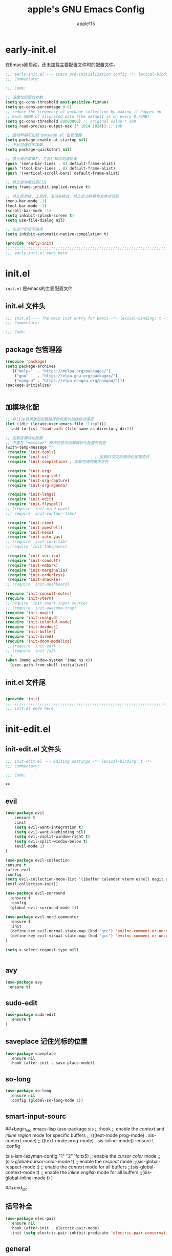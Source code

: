 #+TITLE: apple's GNU Emacs Config
#+AUTHOR: apple115
#+auto_tangle:t
#+STARTUP: overview

* early-init.el
:PROPERTIES:
:HEADER-ARGS: :tangle early-init.el
:END:
在Emacs刚启动，还未加载主要配置文件时的配置文件。
#+BEGIN_SRC emacs-lisp
;;; early-init.el --- Emacs pre-initialization config -*- lexical-binding: t -*-
;;; Commentary:

;;; Code:

;; 设置垃圾回收参数
(setq gc-cons-threshold most-positive-fixnum)
(setq gc-cons-percentage 0.6)
;; reduce the frequency of garbage collection by making it happen on
;; each 50MB of allocated data (the default is on every 0.76MB)
(setq gc-cons-threshold 80000000) ;; original value * 100
(setq read-process-output-max (* 1024 1024)) ;; 1mb

;; 启动早期不加载`package.el'包管理器
(setq package-enable-at-startup nil)
;; 不从包缓存中加载
(setq package-quickstart nil)

;; 禁止展示菜单栏、工具栏和纵向滚动条
(push '(menu-bar-lines . 0) default-frame-alist)
(push '(tool-bar-lines . 0) default-frame-alist)
(push '(vertical-scroll-bars) default-frame-alist)

;; 禁止自动缩放窗口先
(setq frame-inhibit-implied-resize t)

;; 禁止菜单栏、工具栏、滚动条模式，禁止启动屏幕和文件对话框
(menu-bar-mode -1)
(tool-bar-mode -1)
(scroll-bar-mode -1)
(setq inhibit-splash-screen t)
(setq use-file-dialog nil)

;; 在这个阶段不编译
(setq inhibit-automatic-native-compilation t)

(provide 'early-init)
;;;;;;;;;;;;;;;;;;;;;;;;;;;;;;;;;;;;;;;;;;;;;;;;;;;;;;;;;;;;;;;;;;;;;;
;;; early-init.el ends here
#+END_SRC

* init.el
:PROPERTIES:
:HEADER-ARGS: :tangle init.el
:END:
=init.el= 是emacs的主要配置文件
** init.el 文件头
#+begin_src emacs-lisp
;;; init.el --- The main init entry for Emacs -*- lexical-binding: t -*-
;;; Commentary:

;;; Code:

#+END_SRC
** package 包管理器
#+begin_src emacs-lisp
(require 'package)
(setq package-archives
  '(("melpa"  . "https://melpa.org/packages/")
	("gnu"    . "https://elpa.gnu.org/packages/")
	("nongnu" . "https://elpa.nongnu.org/nongnu/")))
(package-initialize)


#+end_src
** 加模块化配
#+BEGIN_SRC emacs-lisp
;; 将lisp目录放到加载路径的前面以加快启动速度
(let ((dir (locate-user-emacs-file "lisp")))
  (add-to-list 'load-path (file-name-as-directory dir)))

;; 加载各模块化配置
;; 不要在`*message*'缓冲区显示加载模块化配置的信息
(with-temp-message ""
 (require 'init-tools)
 (require 'init-ui)                    ; 加载UI交互的模块化配置文件
 (require 'init-completion) ; 加载完成的模块文件

 (require 'init-org)
 (require 'init-org-set)
 (require 'init-org-capture)
 (require 'init-org-agenda)

 (require 'init-langs)
 (require 'init-edit)
 (require 'init-flyspell)
;; (require 'init-mind-wave)
;;( require 'init-centaur-tabs)

 (require 'init-rime)
 (require 'init-aweshell)
 (require 'init-hexo)
 (require 'init-auto-yas)
;; (require 'init-sort-tab)
;;(require 'init-tabspaces)

 (require 'init-vertico)
 (require 'init-consult)
 (require 'init-embark)
 (require 'init-marginalia)
 (require 'init-orderless)
 (require 'init-shackle)
;; (require 'init-dashboard)

(require 'init-consult-notes)
(require 'init-vterm)
;;(require 'init-smart-input-source)
;; (require 'init-awesome-tray)
(require 'init-magit)
(require 'init-realgud)
(require 'init-colorful-mode)
(require 'init-devdocs)
(require 'init-bufler)
(require 'init-dired)
(require 'init-doom-modeline)
 ;;(require 'init-eaf)
;; (require 'init-js2)
  )
(when (memq window-system '(mac ns x))
  (exec-path-from-shell-initialize))
#+END_SRC
** init.el 文件尾
#+BEGIN_SRC emacs-lisp

(provide 'init)
;;;;;;;;;;;;;;;;;;;;;;;;;;;;;;;;;;;;;;;;;;;;;;;;;;;;;;;;;;;;;;;;;;;;;;
;;; init.el ends here
#+END_SRC

* init-edit.el
:PROPERTIES:
:HEADER-ARGS: :tangle lisp/init-edit.el :mkdirp yes
:END:
** init-edit.el 文件头

#+BEGIN_SRC emacs-lisp
;;; init-edit.el --- Editing settings -*- lexical-binding: t -*-
;;; Commentary:

;;; Code:

#+END_SRC
**

** evil
#+begin_src emacs-lisp
(use-package evil
    :ensure t
    :init
    (setq evil-want-integration t)
    (setq evil-want-keybinding nil)
    (setq evil-vsplit-window-right t)
    (setq evil-split-window-below t)
    (evil-mode 1)
)

(use-package evil-collection
:ensure t
:after evil
:config
(setq evil-collection-mode-list '(ibuffer calendar vterm eshell magit realgud bufler))
(evil-collection-init))

(use-package evil-surround
  :ensure t
  :config
  (global-evil-surround-mode 1))

(use-package evil-nerd-commenter
  :ensure t
  :init
  (define-key evil-normal-state-map (kbd "gcc") 'evilnc-comment-or-uncomment-lines)
  (define-key evil-visual-state-map (kbd "gcc") 'evilnc-comment-or-uncomment-lines)
)

(setq x-select-request-type nil)


#+end_src
** avy
#+begin_src emacs-lisp
  (use-package avy
   :ensure t)
#+end_src
** sudo-edit
#+begin_src emacs-lisp
(use-package sudo-edit
  :ensure t
)
#+end_src
** saveplace 记住光标的位置
#+begin_src emacs-lisp
(use-package saveplace
  :ensure nil
  :hook (after-init . save-place-mode))
#+end_src
** so-long
#+begin_src emacs-lisp
(use-package so-long
  :ensure nil
  :config (global-so-long-mode 1))
#+end_src
** smart-input-sourc
##+begin_src emacs-lisp
(use-package sis
  ;; :hook
  ;; enable the /context/ and /inline region/ mode for specific buffers
  ;; (((text-mode prog-mode) . sis-context-mode)
  ;;  ((text-mode prog-mode) . sis-inline-mode))
  :ensure t
  :config


  (sis-ism-lazyman-config "1" "2" 'fcitx5)
  ;; enable the /cursor color/ mode
  ;;(sis-global-cursor-color-mode t)
  ;; enable the /respect/ mode
  ;;(sis-global-respect-mode t)
  ;; enable the /context/ mode for all buffers
  ;;(sis-global-context-mode t)
  ;; enable the /inline english/ mode for all buffers
  ;;(sis-global-inline-mode t)
  )

##+end_src
** 括号补全
#+begin_src emacs-lisp
(use-package elec-pair
  :ensure nil
  :hook (after-init . electric-pair-mode)
  :init (setq electric-pair-inhibit-predicate 'electric-pair-conservative-inhibit))
#+end_src

** general
#+begin_src emacs-lisp
(use-package general
  :ensure t
  :config
  (general-evil-setup)

  ;; set up 'SPC' as the global leader key
  (general-create-definer dt/leader-keys
    :states '(normal insert visual emacs)
    :keymaps 'override
    :prefix "SPC" ;; set leader
    :global-prefix "M-SPC") ;; access leader in insert mode


  (dt/leader-keys
   "SPC" '(bufler-switch-buffer :wk "bufler")
   )


  (dt/leader-keys
   "." '(find-file :wk "find file")
   "g"'(:ignore t :wk "goto")
   "g c" '((lambda () (interactive) (find-file "~/.emacs.d")) :wk "Edit emacs config")
   "g s" '((lambda () (interactive) (find-file "~/.emacs.d/snippets")) :wk "Edit emacs snippet")
   "g b" '((lambda () (interactive) (find-file "~/blog")) :wk "blog")
   )

  (dt/leader-keys
    "f" '(:ignore t :wk "Find")
    "f f" '(consult-fd :wk "find file")
    "f w" '(consult-ripgrep :wk "find word")
    "f m" '(consult-man :wk "find man")
    "f n" '(consult-notes :wk "find notes")
    "f u" '(sudo-edit-find-file :wk "Sudo find file")
    "f U" '(sudo-edit :wk "Sudo edit file")
  )


  (dt/leader-keys
    "b" '(:ignore t :wk "buffer")
    "b b" '(consult-buffer :wk "Switch buffer")
    "b k" '(kill-buffer :wk "kill buffer")
    "b i" '(bufler :wk "Ibuffer")
    "b r" '(revert-buffer :wk "Reload buffer")
   )

  (dt/leader-keys
    "e" '(:ignore t :wk "Evaluate")
    "e b" '(eval-buffer :wk "Evaluate elisp in buffer")
    "e d" '(eval-defun :wk "Evaluate defun containing or after point")
    "e e" '(eval-expression :wk "Evaluate and elisp expression")
    "e l" '(eval-last-sexp :wk "Evaluate elisp expression before point")
    "e r" '(eval-region :wk "Evaluate elisp in region"))




(defun my-load-config ()
"Load Emacs configuration."
(interactive)
(load-file "~/.config/emacs/init.el"))

(defun my-open-termial-kitty ()
"open kitty terminal in load filepath"
(interactive)
(let ((directory (eshell/pwd)))
(async-shell-command (format "kitty --directory %s" directory))
))

   (dt/leader-keys
    "h" '(:ignore t :wk "Help")
    "h f" '(describe-function :wk "Describe function")
    "h v" '(describe-variable :wk "Describe variable")
    "h r r" '(my-load-config :wk "Reload Emacs config")
)

   (dt/leader-keys
    "5" '(projectile-run-project :wk "run project")
    "6" '(projectile-test-project :wk "test project")
    "9" '(projectile-compile-project :wk "compile project")
    "=" '((lambda () (interactive) (format-all-buffer)) :wk "current buffer format")
)

   (dt/leader-keys
    "t" '(:ignore t :wk "Toggle")
    "t t" '(my-open-termial-kitty :wk "open terminal")
   )

   (dt/leader-keys
    "o" '(:ignore t :wk "open")
    "o t" '(vterm-toggle :wk "open terminal")
    "o s" '(async-shell-command :wk "open async shell command")
    "o e" '(aweshell-dedicated-toggle :wk "aweshell")
    "o c" '((lambda () (interactive) (org-capture)) :wk "open org-capture")
    "o a" '((lambda () (interactive) (org-agenda)) :wk "open org-agenda"))

   (dt/leader-keys
    "x" '(:ignore t :wk "fix")
    "x x" '(lsp-bridge-diagnostic-list :wk "show diagnostic list")
    "x c" '(lsp-bridge-diagnostic-copy :wk "copy diagnostic list"))

   (dt/leader-keys
    "p" '(:ignore t :wk "project")
    "p p" '(projectile-switch-project :wk "project switch project")
    "p f" '(projectile-find-file :wk "project find file")
    "p d" '(projectile-dired :wk "project dired")
    "p b" '(projectile-switch-to-buffer :wk "project switch buffer"))

   (dt/leader-keys
    "d" '(:ignore t :wk "denote")
    "d n" '(denote :wk "create denote")
    "d d" '(denote-date :wk "create date note")
    "d t" '(denote-type :wk "creates a note while prompting for a file type")
    "d s" '(denote-subdirectory :wk "create note ")
    "d f" '(denote-open-or-create :wk "find denote")
    "d r" '(denote-dired-rename-file :wk "rename denote"))


)

#+end_src
** keymap
#+begin_src emacs-lisp

  (evil-define-key 'normal global-map (kbd "C-.") 'popper-toggle)
  (evil-define-key 'normal global-map (kbd "M-.") 'popper-cycle)

  (evil-define-key 'insert global-map (kbd "C-.") 'popper-toggle)
  (evil-define-key 'insert global-map (kbd "M-.") 'popper-cycle)

;; 定义快捷键在 rust-mode 下生效
(with-eval-after-load 'prog-mode
  (evil-define-key 'normal prog-mode-map (kbd "K") 'lsp-bridge-show-documentation)
  (evil-define-key 'normal prog-mode-map (kbd "gd") 'lsp-bridge-find-def)
  (evil-define-key 'normal prog-mode-map (kbd "gi") 'lsp-bridge-find-imp)
  (evil-define-key 'normal prog-mode-map (kbd "go") 'lsp-bridge-find-def-return)
)

(with-eval-after-load 'rust-mode
)

;; 定义快捷键在 python-mode 下生效
(with-eval-after-load 'python-mode
)


(general-define-key
 :states '(normal visual)
 :keymaps 'org-mode-map
 :prefix "SPC"
  "c" '(:ignore t :wk "mode define command")
  "c c" '(org-toggle-checkbox  :wk"toggle-checkbox")
)

(general-define-key
 :states '(normal visual)
 :keymaps 'override
 :prefix "SPC"
  "c" '(:ignore t :wk "mode define command")
  "c o" '(xah-open-in-external-app :wk"open the file with xopen")
  "c p" '(my-paste-to-dired  :wk "past some in the dired")
)

;; 可以继续为其他模式添加类似的代码

(evil-collection-define-key 'insert 'lsp-bridge-mode-map (kbd "C-n") #'acm-select-next)
(evil-collection-define-key 'insert 'lsp-bridge-mode-map (kbd "C-p") #'acm-select-prev)

;; agenda

(add-hook 'org-agenda-mode-hook
          (lambda ()
            (evil-set-initial-state 'org-agenda-mode 'normal)))
  (evil-define-key 'normal org-agenda-mode-map (kbd "q") 'org-agenda-quit)


  (evil-define-key 'normal org-agenda-mode-map (kbd "j") 'org-agenda-next-line)
  (evil-define-key 'normal org-agenda-mode-map (kbd "k") 'org-agenda-previous-line)


  (evil-define-key 'normal org-agenda-mode-map (kbd "<tab>") 'org-agenda-todo)
  (evil-define-key 'normal org-agenda-mode-map (kbd "gc") 'org-agenda-goto-calender)
  (evil-define-key 'normal org-agenda-mode-map (kbd "gr") 'org-agenda-redo)

  (evil-define-key 'normal org-agenda-mode-map (kbd "u") 'org-agenda-undo)

;; capture
(add-hook 'org-capture-mode-hook
          (lambda ()
            (evil-set-initial-state 'org-capture-mode 'normal)))

;; vim keymap setting
  (evil-define-key  'normal prog-mode-map (kbd "s") 'avy-goto-char-2)
  (evil-define-key  'normal text-mode-map (kbd "s") 'avy-goto-char-2)

  (evil-define-key  'insert prog-mode-map (kbd "C-y") 'yas-expand)
  (evil-define-key  'insert text-mode-map (kbd "C-y") 'yas-expand)

  (evil-define-key 'normal org-mode-map (kbd "<tab>") 'org-cycle)

  (evil-define-key 'normal global-map (kbd "H") 'evil-beginning-of-line)
  (evil-define-key 'normal global-map (kbd "L") 'evil-end-of-line)
  (evil-define-key 'visual global-map (kbd "H") 'evil-beginning-of-line)
  (evil-define-key 'visual global-map (kbd "L") 'evil-end-of-line)

#+end_src

** init-edit.el 文件尾

#+BEGIN_SRC emacs-lisp
;; (message "init-base configuration: %.2fs"
;;          (float-time (time-subtract (current-time) my/init-base-start-time)))

(provide 'init-edit)
;;;;;;;;;;;;;;;;;;;;;;;;;;;;;;;;;;;;;;;;;;;;;;;;;;;;;;;;;;;;;;;;;;;;;;
;;; init-edit.el ends here
#+END_SRC

* init-ui.el
:PROPERTIES:
:HEADER-ARGS: :tangle lisp/init-ui.el :mkdirp yes
:END:
** init-ui.el 文件头
#+BEGIN_SRC emacs-lisp
;;; init-ui.el --- UI settings -*- lexical-binding: t -*-
;;; Commentary:

;;; Code:

#+END_SRC

** gruvbox 主题
#+begin_src emacs-lisp
(load-theme 'gruvbox-light-soft t)
#+end_src
** 字体设置
#+begin_src emacs-lisp

(defun my-apply-font()
(set-face-attribute 'default nil :font (font-spec :family "Inconsolata" :size 18 :weight 'bold))
 ;; (set-fontset-font t 'unicode (font-spec :family "Noto Color Emoji" :size 14))
(set-fontset-font t '(#x2ff0 . #x9ffc) (font-spec :family "LXGW WenKai" :size 18 :weight 'bold))
)
(my-apply-font)
(add-hook 'after-make-frame-functions
          (lambda (frame)
            (select-frame frame)
            (my-apply-font)))
;;测试一下这个

#+end_src
#+CAPTION: 测试中英文字体对齐
#+NAME: 测试中英文字体对齐
|中文|
|abcd|

** 其他UI设置
#+begin_src emacs-lisp
 ;; 禁用一些GUI特性
 (setq use-dialog-box nil)               ; 鼠标操作不使用对话框
 (setq inhibit-default-init t)           ; 不加载 `default' 库
 (setq inhibit-startup-screen t)         ; 不加载启动画面
 (setq inhibit-startup-message t)        ; 不加载启动消息
 (setq inhibit-startup-buffer-menu t)    ; 不显示缓冲区列表

 ;; 草稿缓冲区默认文字设置
 (setq initial-scratch-message (concat ";; Happy hacking, "
                                       (capitalize user-login-name) " - Emacs ♥ you!\n\n"))

 ;; 设置缓冲区的文字无
  (setq-default bidi-display-reordering nil)
   (setq bidi-inhibit-bpa t
      long-line-threshold 1000
      large-hscroll-threshold 1000
      syntax-wholeline-max 1000)
 ;; 禁止使用双向括号算法
 ;; (setq bidi-inhibit-bpa t)

 ;; 设置自动折行宽度为80个字符，默认值为70
 (setq-default fill-column 80)

 ;; 设置大文件阈值为100MB，默认10MB
 (setq large-file-warning-threshold 100000000)

 ;; 以16进制显示字节数
 (setq display-raw-bytes-as-hex t)
 ;; 有输入时禁止 `fontification' 相关的函数钩子，能让滚动更顺滑
 (setq redisplay-skip-fontification-on-input t)

 ;; 禁止响铃
 (setq ring-bell-function 'ignore)

 ;; 禁止闪烁光标
 (blink-cursor-mode -1)

 ;; 在光标处而非鼠标所在位置粘贴
 (setq mouse-yank-at-point t)

 ;; 拷贝粘贴设置
 (setq select-enable-primary nil)        ; 选择文字时不拷贝
 (setq select-enable-clipboard t)        ; 拷贝时使用剪贴板

 ;; 鼠标滚动设置
 (setq scroll-step 2)
 (setq scroll-margin 2)
 (setq hscroll-step 2)
 (setq hscroll-margin 2)
 (setq scroll-conservatively 101)
 (setq scroll-up-aggressively 0.01)
 (setq scroll-down-aggressively 0.01)
 (setq scroll-preserve-screen-position 'always)

 ;; 对于高的行禁止自动垂直滚动
 (setq auto-window-vscroll nil)

 ;; 设置新分屏打开的位置的阈值
 (setq split-width-threshold (assoc-default 'width default-frame-alist))
 (setq split-height-threshold nil)

 ;; TAB键设置，在Emacs里不使用TAB键，所有的TAB默认为4个空格
 (setq-default indent-tabs-mode nil)
 (setq-default tab-width 4)

 ;; yes或no提示设置，通过下面这个函数设置当缓冲区名字匹配到预设的字符串时自动回答yes
(setq original-y-or-n-p 'y-or-n-p)
(defalias 'original-y-or-n-p (symbol-function 'y-or-n-p))
(defun default-yes-sometimes (prompt)
  "automatically say y when buffer name match following string"
  (if (or
           (string-match "has a running process" prompt)
           ;; (string-match "does not exist; create" prompt)
           ;; (string-match "modified; kill anyway" prompt)
           ;; (string-match "Delete buffer using" prompt)
           ;; (string-match "Kill buffer of" prompt)
           ;; (string-match "still connected.  Kill it?" prompt)
           ;; (string-match "Shutdown the client's kernel" prompt)
           ;; (string-match "kill them and exit anyway" prompt)
           ;; (string-match "Revert buffer from file" prompt)
           ;; (string-match "Kill Dired buffer of" prompt)
           ;; (string-match "delete buffer using" prompt)
           ;; (string-match "Kill all pass entry" prompt)
           ;; (string-match "for all cursors" prompt)
           ;; (string-match "Do you want edit the entry" prompt)
)
          t
    (original-y-or-n-p prompt)))
(defalias 'yes-or-no-p 'default-yes-sometimes)
(defalias 'y-or-n-p 'default-yes-sometimes)

 ;; 设置剪贴板历史长度300，默认为60
 (setq kill-ring-max 200)

 ;; 在剪贴板里不存储重复内容
 (setq kill-do-not-save-duplicates t)

 ;; 设置位置记录长度为6，默认为16
 ;; 可以使用 `counsel-mark-ring' or `consult-mark' (C-x j) 来访问光标位置记录
 ;; 使用 C-x C-SPC 执行 `pop-global-mark' 直接跳转到上一个全局位置处
 ;; 使用 C-u C-SPC 跳转到本地位置处
 (setq mark-ring-max 6)
 (setq global-mark-ring-max 6)

 ;; 设置 emacs-lisp 的限制
 (setq max-lisp-eval-depth 10000)        ; 默认值为 800
 (setq max-specpdl-size 10000)           ; 默认值为 1600

 ;; 启用 `list-timers', `list-threads' 这两个命令
 (put 'list-timers 'disabled nil)
 (put 'list-threads 'disabled nil)

 ;; 在命令行里支持鼠标
 (xterm-mouse-mode 1)

 ;; 退出Emacs时进行确认
 (setq confirm-kill-emacs 'y-or-n-p)

 ;; 在模式栏上显示当前光标的列号
(defun display-line-numbers-equalize ()
  "Equalize The width"
  (setq display-line-numbers-width (length (number-to-string (line-number-at-pos (point-max))))))
(add-hook 'find-file-hook 'display-line-numbers-equalize)
 (setq column-number-mode t)
  ;; 显示行号 和 文本显示中的截断或省略
  (global-display-line-numbers-mode -1)
  (global-visual-line-mode t)
#+end_src
** 编码设置
#+begin_src emacs-lisp
;; 配置所有的编码为UTF-8，参考：
;; https://thraxys.wordpress.com/2016/01/13/utf-8-in-emacs-everywhere-forever/
(setq locale-coding-system 'utf-8)
(set-terminal-coding-system 'utf-8)
(set-keyboard-coding-system 'utf-8)
(set-selection-coding-system 'utf-8)
(set-default-coding-systems 'utf-8)
(set-language-environment 'utf-8)
(set-clipboard-coding-system 'utf-8)
(set-file-name-coding-system 'utf-8)
(set-buffer-file-coding-system 'utf-8)
(prefer-coding-system 'utf-8)
(modify-coding-system-alist 'process "*" 'utf-8)
(when (display-graphic-p)
  (setq x-select-request-type '(UTF8_STRING COMPOUND_TEXT TEXT STRING)))

#+end_src

** 彩虹括号
#+begin_src emacs-lisp
    (use-package rainbow-delimiters
      :ensure t
      :hook (prog-mode . rainbow-delimiters-mode))
  (add-hook 'emacs-lisp-mode-hook 'rainbow-delimiters-mode)

#+end_src
** line设置
##+begin_src emacs-lisp
(use-package doom-modeline
  :ensure t
  :init (doom-modeline-mode 1))
##+end_src

** init-ui.el 文件尾
#+BEGIN_SRC emacs-lisp

(provide 'init-ui)
;;;;;;;;;;;;;;;;;;;;;;;;;;;;;;;;;;;;;;;;;;;;;;;;;;;;;;;;;;;;;;;;;;;;;;
;;; init-ui.el ends here
#+END_SRC

*projectile init-completion.el
:PROPERTIES:
:HEADER-ARGS: :tangle lisp/init-completion.el :mkdirp yes
:END:
Emacs的补全系统
* init-completion.el
:PROPERTIES:
:HEADER-ARGS: :tangle lisp/init-completion.el :mkdirp yes
:END:
** init-completion.el 文件头

#+BEGIN_SRC emacs-lisp
;;; init-completion.el --- Completion settings -*- lexical-binding: t -*-
;;; Commentary:

;;; Code:

#+END_SRC
** yasnippet
#+begin_src emacs-lisp
(use-package yasnippet
  :ensure t
  :config
;;(setq yas-snippet-dirs '("~/.config/emacs/snippets"))
 (yas-global-mode 1)
)
#+end_src

** lsp-bridge 的依赖
#+begin_src emacs-lisp
  (use-package markdown-mode
  :ensure t
  :mode ("README\\.md\\'" . gfm-mode)
  :init (setq markdown-command "multimarkdown")
  :bind (:map markdown-mode-map
         ("C-c C-e" . markdown-do)))
#+end_src

** lsp-bridge
#+begin_src emacs-lisp
 (use-package lsp-bridge
 :load-path "./site-lisp/lsp-bridge"
 :config

;;(setq acm-backend-copilot-network-proxy '(:host "127.0.0.1" :port 20171))

 ;;   (setq lsp-bridge-enable-log t)
;;    (setq acm-quick-access-use-number-select t)
    (setq lsp-bridge-python-command "/home/apple115/.emacs.d/site-lisp/my-emacs-python/bin/python3.11")
    (setq acm-enable-copilot t)
    (setq acm-candidate-match-function 'orderless-flex)
    ;;(setq lsp-bridge-enable-auto-format-code t);;自动格式化
    (setq lsp-bridge-enable-completion-in-string t)
    (setq lsp-bridge-enable-search-words  t)
    (setq lsp-bridge-multi-lang-server-extension-list '(
    (("jsx") . "typescript_tailwindcss")
    (("html") . "html_tailwindcss")
    ))
    ;;(setq lsp-bridge-enable-org-babel t)
    (setq lsp-bridge-enable-hover-diagnostic t)
    (global-lsp-bridge-mode)
;; (define-key acm-mode-map (kbd "M-1") (lambda () (interactive) (insert "1")))
;; (define-key acm-mode-map (kbd "M-2") (lambda () (interactive) (insert "2")))
;; (define-key acm-mode-map (kbd "M-3") (lambda () (interactive) (insert "3")))
;; (define-key acm-mode-map (kbd "M-4") (lambda () (interactive) (insert "4")))
;; (define-key acm-mode-map (kbd "M-5") (lambda () (interactive) (insert "5")))
;; (define-key acm-mode-map (kbd "M-6") (lambda () (interactive) (insert "6")))
;; (define-key acm-mode-map (kbd "M-7") (lambda () (interactive) (insert "7")))
;; (define-key acm-mode-map (kbd "M-8") (lambda () (interactive) (insert "8")))
;; (define-key acm-mode-map (kbd "M-9") (lambda () (interactive) (insert "9")))
;; (define-key acm-mode-map (kbd "M-0") (lambda () (interactive) (insert "0")))
   (define-key acm-mode-map (kbd "<tab>") 'nil)
)
#+end_src
** init-completion.el 文件尾
#+begin_src emacs-lisp

(provide 'init-completion)
;;;;;;;;;;;;;;;;;;;;;;;;;;;;;;;;;;;;;;;;;;;;;;;;;;;;;;;;;;;;;;;;;;;;;;
;;; init-completion.el ends here

#+end_src

* init-org.el
:PROPERTIES:
:HEADER-ARGS: :tangle lisp/init-org.el :mkdirp yes
:END:
org的配置
** init-org.el 文件头
#+BEGIN_SRC emacs-lisp
;;; init-org.el --- Org mode settings -*- lexical-binding: t -*-
;;; Commentary:

;;; Code:


#+END_SRC
** org moderm
#+begin_src emacs-lisp
(use-package org-modern
  :ensure t
  :hook (after-init . (lambda ()
                        (setq org-modern-hide-stars 'leading)
                        (global-org-modern-mode t)))
  :config
  ;; 标题行型号字符
  (setq org-modern-star ["◉" "○" "✸" "✳" "◈" "◇" "✿" "❀" "✜"])
  ;; 额外的行间距，0.1表示10%，1表示1px
  (setq-default line-spacing 0.1)
  ;; tag边框宽度，还可以设置为 `auto' 即自动计算
  (setq org-modern-label-border 1)
  ;; 设置表格竖线宽度，默认为3
  (setq org-modern-table-vertical 2)
  ;; 设置表格横线为0，默认为0.1
  (setq org-modern-table-horizontal 0)
  ;; 复选框美化
  ;; (setq org-modern-checkbox
  ;;       '((?X . #("▢✓" 0 2 (composition ((2)))))
  ;;         (?- . #("▢–" 0 2 (composition ((2)))))
  ;;         (?\s . #("▢" 0 1 (composition ((1)))))))
  ;; 列表符号美化
  (setq org-modern-list
        '((?- . "•")
          (?+ . "◦")
          (?* . "▹")))
  ;; 代码块左边加上一条竖边线（需要Org mode顶头，如果启用了 `visual-fill-column-mode' 会很难看）
  (setq org-modern-block-fringe t)
  ;; 代码块类型美化，我们使用了 `prettify-symbols-mode'
  (setq org-modern-block-name t)
  ;; #+关键字美化，我们使用了 `prettify-symbols-mode'
  (setq org-modern-keyword t)
  )
#+end_src

** calender
#+begin_src emacs-lisp
    (use-package calendar
      :ensure nil
      :hook (calendar-today-visible . calendar-mark-today)
      :custom
      ;; 是否显示中国节日，我们使用 `cal-chinese-x' 插件
      (calendar-chinese-all-holidays-flag nil)
      ;; 是否显示节日
      (calendar-mark-holidays-flag t)
      ;; 是否显示Emacs的日记，我们使用org的日记
      (calendar-mark-diary-entries-flag nil)
      ;; 数字方式显示时区，如 +0800，默认是字符方式如 CST
      (calendar-time-zone-style 'numeric)
      ;; 日期显示方式：year/month/day
      (calendar-date-style 'iso)
      ;; 中文天干地支设置
      (calendar-chinese-celestial-stem ["甲" "乙" "丙" "丁" "戊" "己" "庚" "辛" "壬" "癸"])
      (calendar-chinese-terrestrial-branch ["子" "丑" "寅" "卯" "辰" "巳" "午" "未" "申" "酉" "戌" "亥"])
      ;; 设置中文月份
      (calendar-month-name-array ["一月" "二月" "三月" "四月" "五月" "六月" "七月" "八月" "九月" "十月" "十一月" "十二月"])
      ;; 设置星期标题显示
      (calendar-day-name-array ["日" "一" "二" "三" "四" "五" "六"])
      ;; 周一作为一周第一天
      (calendar-week-start-day 1)
      )
  ;; 时间解析增加中文拼音
  (use-package parse-time
    :ensure nil
    :defer t
    :config
    (setq parse-time-months
          (append '(("yiy" . 1) ("ery" . 2) ("sany" . 3)
                    ("siy" . 4) ("wuy" . 5) ("liuy" . 6)
                    ("qiy" . 7) ("bay" . 8) ("jiuy" . 9)
                    ("shiy" . 10) ("shiyiy" . 11) ("shiery" . 12)
                    ("yiyue" . 1) ("eryue" . 2) ("sanyue" . 3)
                    ("siyue" . 4) ("wuyue" . 5) ("liuyue" . 6)
                    ("qiyue" . 7) ("bayue" . 8) ("jiuyue" . 9)
                    ("shiyue" . 10) ("shiyiyue" . 11) ("shieryue" . 12))
                  parse-time-months))

    (setq parse-time-weekdays
          (append '(("zri" . 0) ("zqi" . 0)
                    ("zyi" . 1) ("zer" . 2) ("zsan" . 3)
                    ("zsi" . 4) ("zwu" . 5) ("zliu" . 6)
                    ("zr" . 0) ("zq" . 0)
                    ("zy" . 1) ("ze" . 2) ("zs" . 3)
                    ("zsi" . 4) ("zw" . 5) ("zl" . 6))
                  parse-time-weekdays)))

  ;; 中国节日设置
  (use-package cal-china-x
    :ensure t
    :commands cal-china-x-setup
    :hook (after-init . cal-china-x-setup)
    :config
    ;; 重要节日设置
    (setq cal-china-x-important-holidays cal-china-x-chinese-holidays)
    ;; 所有节日设置
    (setq cal-china-x-general-holidays
          '(;;公历节日
            (holiday-fixed 1 1 "元旦")
            (holiday-fixed 2 14 "情人节")
            (holiday-fixed 3 8 "妇女节")
            (holiday-fixed 3 14 "白色情人节")
            (holiday-fixed 4 1 "愚人节")
            (holiday-fixed 5 1 "劳动节")
            (holiday-fixed 5 4 "青年节")
            (holiday-float 5 0 2 "母亲节")
            (holiday-fixed 6 1 "儿童节")
            (holiday-float 6 0 3 "父亲节")
            (holiday-fixed 9 10 "教师节")
            (holiday-fixed 10 1 "国庆节")
            (holiday-fixed 10 2 "国庆节")
            (holiday-fixed 10 3 "国庆节")
            (holiday-fixed 10 24 "程序员节")
            (holiday-fixed 11 11 "双11购物节")
            (holiday-fixed 12 25 "圣诞节")
            ;; 农历节日
            (holiday-lunar 12 30 "春节" 0)
            (holiday-lunar 1 1 "春节" 0)
            (holiday-lunar 1 2 "春节" 0)
            (holiday-lunar 1 15 "元宵节" 0)
            (holiday-solar-term "清明" "清明节")
            (holiday-solar-term "小寒" "小寒")
            (holiday-solar-term "大寒" "大寒")
            (holiday-solar-term "立春" "立春")
            (holiday-solar-term "雨水" "雨水")
            (holiday-solar-term "惊蛰" "惊蛰")
            (holiday-solar-term "春分" "春分")
            (holiday-solar-term "谷雨" "谷雨")
            (holiday-solar-term "立夏" "立夏")
            (holiday-solar-term "小满" "小满")
            (holiday-solar-term "芒种" "芒种")
            (holiday-solar-term "夏至" "夏至")
            (holiday-solar-term "小暑" "小暑")
            (holiday-solar-term "大暑" "大暑")
            (holiday-solar-term "立秋" "立秋")
            (holiday-solar-term "处暑" "处暑")
            (holiday-solar-term "白露" "白露")
            (holiday-solar-term "秋分" "秋分")
            (holiday-solar-term "寒露" "寒露")
            (holiday-solar-term "霜降" "霜降")
            (holiday-solar-term "立冬" "立冬")
            (holiday-solar-term "小雪" "小雪")
            (holiday-solar-term "大雪" "大雪")
            (holiday-solar-term "冬至" "冬至")
            (holiday-lunar 5 5 "端午节" 0)
            (holiday-lunar 8 15 "中秋节" 0)
            (holiday-lunar 7 7 "七夕情人节" 0)
            (holiday-lunar 12 8 "腊八节" 0)
            (holiday-lunar 9 9 "重阳节" 0)))
    ;; 设置日历的节日，通用节日已经包含了所有节日
    (setq calendar-holidays (append cal-china-x-general-holidays)))
#+end_src
** org-src
#+begin_src emacs-lisp
(defun add-list-to-list (dst src)
  "Similar to `add-to-list', but accepts a list as 2nd argument"
  (set dst
       (append (eval dst) src)))
#+end_src

** denote 使用
#+begin_src emacs-lisp
(use-package denote
  :ensure t
  :hook (dired-mode . denote-dired-mode-in-directories)
  :bind (("C-c d n" . denote)
         ("C-c d d" . denote-date)
         ("C-c d t" . denote-type)
         ("C-c d s" . denote-subdirectory)
         ("C-c d f" . denote-open-or-create)
         ("C-c d r" . denote-dired-rename-file))
  :config
  (setq denote-directory (expand-file-name "~/Nutstore Files/Nutstore/org/denote"))
  (setq denote-known-keywords '("emacs" "entertainment" "reading" "studying"))
  (setq denote-infer-keywords t)
  (setq denote-sort-keywords t)
  ;; org is default, set others such as text, markdown-yaml, markdown-toml
  (setq denote-file-type nil)
  (setq denote-prompts '(title keywords))

  ;; We allow multi-word keywords by default.  The author's personal
  ;; preference is for single-word keywords for a more rigid workflow.
  (setq denote-allow-multi-word-keywords t)
  (setq denote-date-format nil)

  ;; If you use Markdown or plain text files (Org renders links as buttons
  ;; right away)
  (add-hook 'find-file-hook #'denote-link-buttonize-buffer)
  (setq denote-dired-rename-expert nil)

  ;; OR if only want it in `denote-dired-directories':
  (add-hook 'dired-mode-hook #'denote-dired-mode-in-directories)
  )
#+end_src
** plantUML
#+begin_src emacs-lisp
(use-package plantuml-mode
  :ensure t
  :mode ("\\.plantuml\\'" . plantuml-mode)
  :init
  ;; enable plantuml babel support
  (add-to-list 'org-src-lang-modes '("plantuml" . plantuml))
  (org-babel-do-load-languages 'org-babel-load-languages
                               (append org-babel-load-languages
                                       '((plantuml . t))))
  :config
  (setq org-plantuml-exec-mode 'plantuml)
  (setq org-plantuml-executable-path "plantuml")
  (setq plantuml-executable-path "plantuml")
  (setq plantuml-default-exec-mode 'executable)
  ;; set default babel header arguments
  (setq org-babel-default-header-args:plantuml
        '((:exports . "results")
          (:results . "file")
          ))
  )
#+end_src
** org转换
#+begin_src emacs-lisp
(use-package ox
  :ensure nil
  :custom
  (org-export-with-toc t)
  (org-export-with-tags 'not-in-toc)
  (org-export-with-drawers nil)
  (org-export-with-priority t)
  (org-export-with-footnotes t)
  (org-export-with-smart-quotes t)
  (org-export-with-section-numbers t)
  (org-export-with-sub-superscripts '{})
  ;; `org-export-use-babel' set to nil will cause all source block header arguments to be ignored This means that code blocks with the argument :exports none or :exports results will end up in the export.
  ;; See:
  ;; https://stackoverflow.com/questions/29952543/how-do-i-prevent-org-mode-from-executing-all-of-the-babel-source-blocks
  (org-export-use-babel t)
  (org-export-headline-levels 9)
  (org-export-coding-system 'utf-8)
  (org-export-with-broken-links 'mark)
  (org-export-default-language "zh-CN") ; 默认是en
  ;; (org-ascii-text-width 72)
  )
;; export extra

(use-package ox-gfm
  :ensure t
  :after ox)
#+end_src

** org-len
#+begin_src emacs-lisp
(require 'ob-python)
(require 'ob-C)
#+end_src

** org-appear
#+begin_src emacs-lisp
(use-package org-appear
  :ensure t
  :hook (org-mode . org-appear-mode)
  :config
  (setq org-appear-autolinks t)
  (setq org-appear-autosubmarkers t)
  (setq org-appear-autoentities t)
  (setq org-appear-autokeywords t)
  (setq org-appear-inside-latex t)
  )
#+end_src

** init-org.el 文件未
#+BEGIN_SRC emacs-lisp
(provide 'init-org)
;;;;;;;;;;;;;;;;;;;;;;;;;;;;;;;;;;;;;;;;;;;;;;;;;;;;;;;;;;;;;;;;;;;;;;
;;; init-org.el ends here
#+END_SRC

* init-tools.el
:PROPERTIES:
:HEADER-ARGS: :tangle lisp/init-tools.el :mkdirp yes
:END:
** init-tools.el 文件头
#+BEGIN_SRC emacs-lisp
;;; init-tools.el --- Tools settings -*- lexical-binding: t -*-
;;; Commentary: Useful tools to make Emacs efficient!

;;; Code:

#+END_SRC
** which-key
#+begin_src emacs-lisp
  (use-package which-key
    :ensure t
    :init
      (which-key-mode 1)
    :config
    (setq which-key-side-window-location 'bottom
          which-key-sort-order #'which-key-key-order-alpha
          which-key-sort-uppercase-first nil
          which-key-add-column-padding 1
          which-key-max-display-columns nil
          which-key-min-display-lines 6
          which-key-side-window-slot -10
          which-key-side-window-max-height 0.25
          which-key-idle-delay 0.8
          which-key-max-description-length 25
          which-key-allow-imprecise-window-fit t
          which-key-separator " → " ))
#+end_src
**
** auto-save
#+begin_src emacs-lisp
  (use-package auto-save
  :load-path "./site-lisp/auto-save"
  :config
(auto-save-enable)
(setq auto-save-silent t)
(setq auto-save-delete-trailing-whitespace t)
)
#+end_src
** treesit
#+begin_src emacs-lisp
  (require 'treesit)
  (setq treesit-language-source-alist
        '((bash . ("https://github.com/tree-sitter/tree-sitter-bash"))
          (c . ("https://github.com/tree-sitter/tree-sitter-c"))
          (cpp . ("https://github.com/tree-sitter/tree-sitter-cpp"))
          (css . ("https://github.com/tree-sitter/tree-sitter-css"))
          (cmake . ("https://github.com/uyha/tree-sitter-cmake"))
          (csharp     . ("https://github.com/tree-sitter/tree-sitter-c-sharp.git"))
          (dockerfile . ("https://github.com/camdencheek/tree-sitter-dockerfile"))
          (elisp . ("https://github.com/Wilfred/tree-sitter-elisp"))
          (go . ("https://github.com/tree-sitter/tree-sitter-go"))
          (gomod      . ("https://github.com/camdencheek/tree-sitter-go-mod.git"))
          (html . ("https://github.com/tree-sitter/tree-sitter-html"))
          (java       . ("https://github.com/tree-sitter/tree-sitter-java.git"))
          (javascript . ("https://github.com/tree-sitter/tree-sitter-javascript"))
          (json . ("https://github.com/tree-sitter/tree-sitter-json"))
          (lua . ("https://github.com/Azganoth/tree-sitter-lua"))
          (make . ("https://github.com/alemuller/tree-sitter-make"))
          (markdown . ("https://github.com/MDeiml/tree-sitter-markdown" nil "tree-sitter-markdown/src"))
          (ocaml . ("https://github.com/tree-sitter/tree-sitter-ocaml" nil "ocaml/src"))
          (org . ("https://github.com/milisims/tree-sitter-org"))
          (python . ("https://github.com/tree-sitter/tree-sitter-python"))
          (php . ("https://github.com/tree-sitter/tree-sitter-php"))
          (typescript . ("https://github.com/tree-sitter/tree-sitter-typescript" nil "typescript/src"))
          (tsx . ("https://github.com/tree-sitter/tree-sitter-typescript" nil "tsx/src"))
          (ruby . ("https://github.com/tree-sitter/tree-sitter-ruby"))
          (rust . ("https://github.com/tree-sitter/tree-sitter-rust"))
          (sql . ("https://github.com/m-novikov/tree-sitter-sql"))
          (vue . ("https://github.com/merico-dev/tree-sitter-vue"))
          (yaml . ("https://github.com/ikatyang/tree-sitter-yaml"))
          (toml . ("https://github.com/tree-sitter/tree-sitter-toml"))
          (zig . ("https://github.com/GrayJack/tree-sitter-zig"))))


(setq major-mode-remap-alist
      '((c-mode          . c-ts-mode)
        (c++-mode        . c++-ts-mode)
        (cmake-mode      . cmake-ts-mode)
        (conf-toml-mode  . toml-ts-mode)
        (css-mode        . css-ts-mode)
        (js-mode         . js-ts-mode)
        (js-json-mode    . json-ts-mode)
        (python-mode     . python-ts-mode)
        (sh-mode         . bash-ts-mode)
        (typescript-mode . typescript-ts-mode)))


(add-hook 'emacs-lisp-mode-hook #'(lambda () (treesit-parser-create 'elisp)))
(add-to-list 'auto-mode-alist '("\\.ts\\'". typescript-ts-mode))
(add-to-list 'auto-mode-alist '("\\.tsx\\'". tsx-ts-mode))
(add-to-list 'auto-mode-alist '("\\.js\\'". js-ts-mode))
(add-to-list 'auto-mode-alist '("\\.json\\'". json-ts-mode))
(add-to-list 'auto-mode-alist '("\\.yml\\'".yaml-ts-mode))
(add-to-list 'auto-mode-alist '("\\.css\\'".css-ts-mode))

#+end_src
** fingertip
#+begin_src emacs-lisp
  (use-package fingertip
  :load-path "./site-lisp/fingertip"
  :config
  (dolist (hook (list
                 'c-mode-common-hook
                 'c-mode-hook
                 'c++-mode-hook
                 'java-mode-hook
                 'haskell-mode-hook
                 'emacs-lisp-mode-hook
                 'lisp-interaction-mode-hook
                 'lisp-mode-hook
                 'maxima-mode-hook
                 'ielm-mode-hook
                 'sh-mode-hook
                 'makefile-gmake-mode-hook
                 'php-mode-hook
                 'python-mode-hook
                 'js-mode-hook
                 'go-mode-hook
                 'qml-mode-hook
                 'jade-mode-hook
                 'css-mode-hook
                 'ruby-mode-hook
                 'coffee-mode-hook
                 'rust-mode-hook
                 'rust-ts-mode-hook
                 'qmake-mode-hook
                 'lua-mode-hook
                 'swift-mode-hook
                 'web-mode-hook
                 'markdown-mode-hook
                 'llvm-mode-hook
                 'conf-toml-mode-hook
                 'nim-mode-hook
                 'typescript-mode-hook
                 'c-ts-mode-hook
                 'c++-ts-mode-hook
                 'cmake-ts-mode-hook
                 'toml-ts-mode-hook
                 'css-ts-mode-hook
                 'js-ts-mode-hook
                 'json-ts-mode-hook
                 'python-ts-mode-hook
                 'bash-ts-mode-hook
                 'typescript-ts-mode-hook
                 ))
    (add-hook hook #'(lambda () (fingertip-mode 1))))
    )
#+end_src
** 备份设置
#+begin_src emacs-lisp
(setq make-backup-files nil)                                  ; 不自动备份
(setq auto-save-default nil)                                  ; 不使用Emacs自带的自动保存
#+end_src

** magit 使用
##+BEGIN_SRC emacs-lisp
(use-package magit
  :ensure t
  :hook (git-commit-mode)
  :bind (("C-x g"   . magit-status)
         ("C-x M-g" . magit-dispatch)
         ("C-c M-g" . magit-file-dispatch))
  :custom
  (magit-diff-refine-hunk t)
  (magit-ediff-dwim-show-on-hunks t))
##+END_SRC
** projectile 使用
使用这个projectile 管理项目
#+begin_src emacs-lisp
(use-package projectile
  :ensure t
  :init
  (projectile-mode +1)
  :bind (:map projectile-mode-map
              ("s-p" . projectile-command-map)
              ("C-c p" . projectile-command-map)))
#+end_src
** flycheck
#+begin_src emacs-lisp
(use-package flycheck
  :ensure t
  :config
  (setq truncate-lines nil) ; 如果单行信息很长会自动换行
  (flycheck-add-mode 'javascript-eslint 'js2-mode)
  (flycheck-add-mode 'rust-clippy 'rust-mode)
  (flycheck-add-mode 'haskell-ghc 'haskell-mode))
  ;; :hook
  ;; (prog-mode . flycheck-mode))

(with-eval-after-load 'flycheck
  (setq flycheck-check-syntax-automatically '(idle-change new-line mode-enabled)))
#+end_src

** formatter-all
#+begin_src emacs-lisp
(use-package format-all
  :ensure t
  :commands format-all-mode
  ;;:hook (prog-mode . format-all-mode)
  :config
  (setq-default format-all-formatters
                '(("C"     (astyle "--mode=c"))
                  ("Shell" (shfmt "-i" "4" "-ci"))
                  ("JavaScript" (prettier "-w"))
                  ("TypeScript" (prettier "-w"))
                  ("YAML" (prettier "-w"))
                  ("JSX" (prettier "-w"))
                  ("TSX" (prettier "-w"))
                  ("Haskell" (stylish-haskell))
                  ("Rust" (rustfmt))
                  ("Python" (black))
                  ("C++" (clang-format "-style=Google"))
)))
#+end_src

** emacs的shell 的 环境设置
#+begin_src emacs-lisp
(use-package envrc
  :ensure t
  :config
(envrc-global-mode)
)

#+end_src

** popper弹窗
#+begin_src emacs-lisp
(use-package popper
  :ensure t ; or :straight t
  :init
  (setq popper-reference-buffers
        '("\\*Messages\\*"
          "Output\\*$"
          "\\*Async Shell Command\\*"
          "\\*quickrun\\*"
          "Aweshell"
         "\\*compilation\\*"
         "\\*vterm\\*"
         "\\*lsp-bridge-doc\\*"
          help-mode
          compilation-mode))

  (popper-mode +1)
  (popper-echo-mode +1))                ; For echo area hints

#+end_src
** dired 增强
#+begin_src emacs-lisp
#+end_src

** init-tools.el 文件尾
#+BEGIN_SRC emacs-lisp

(provide 'init-tools)
;;;;;;;;;;;;;;;;;;;;;;;;;;;;;;;;;;;;;;;;;;;;;;;;;;;;;;;;;;;;;;;;;;;;;;
;;; init-tools.el ends here
#+END_SRC

* init-langs.el
:PROPERTIES:
:HEADER-ARGS: :tangle lisp/init-langs.el :mkdirp yes
:END:
** init-langs.el 文件头
#+BEGIN_SRC emacs-lisp
;;; init-langs.el --- Langs settings -*- lexical-binding: t -*-
;;; Commentary:

;;; Code:

#+END_SRC
** rust-mode
#+begin_src emacs-lisp
(use-package rust-mode
:ensure t
:config
;;(setq rust-format-on-save t)

)
#+end_src

** haskell-mode

#+begin_src emacs-lisp
(use-package haskell-mode
:ensure t
)
#+end_src

** python-mode
#+begin_src emacs-lisp
(use-package python-mode
:ensure t
:mode ("\\.py\\'" . python-mode)
:config
 (setq python-indent-offset 4)
)
#+end_src
** shell-mode
#+begin_src emacs-lisp
(use-package sh-script
  :ensure nil
  :mode (("\\.sh\\'"     . sh-mode)
         ("zshrc"        . sh-mode)
         ("zshenv"       . sh-mode)
         ("/PKGBUILD\\'" . sh-mode))
  :hook (sh-mode . sh-mode-setup)
  :custom
  (sh-basic-offset 2)
  (sh-indentation 2))
#+end_src
** commonlisp-mode
##+begin_src emacs-lisp
(use-package slime
  :ensure t
)
##+end_src
** 前端
#+begin_src emacs-lisp

#+end_src

** init-langs.el 文件尾
#+BEGIN_SRC emacs-lisp

(provide 'init-langs)
;;;;;;;;;;;;;;;;;;;;;;;;;;;;;;;;;;;;;;;;;;;;;;;;;;;;;;;;;;;;;;;;;;;;;;
;;; init-langs.el ends here
#+END_SRC
